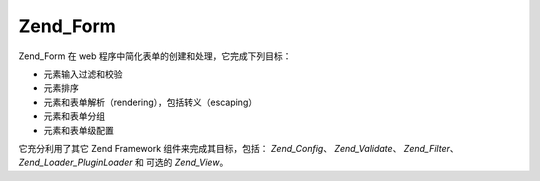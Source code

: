 .. _zend.form.introduction:

Zend_Form
=========

Zend_Form 在 web 程序中简化表单的创建和处理，它完成下列目标：

- 元素输入过滤和校验

- 元素排序

- 元素和表单解析（rendering），包括转义（escaping）

- 元素和表单分组

- 元素和表单级配置

它充分利用了其它 Zend Framework 组件来完成其目标，包括： *Zend_Config*\ 、 *Zend_Validate*\
、 *Zend_Filter*\ 、 *Zend_Loader_PluginLoader* 和 可选的 *Zend_View*\ 。


